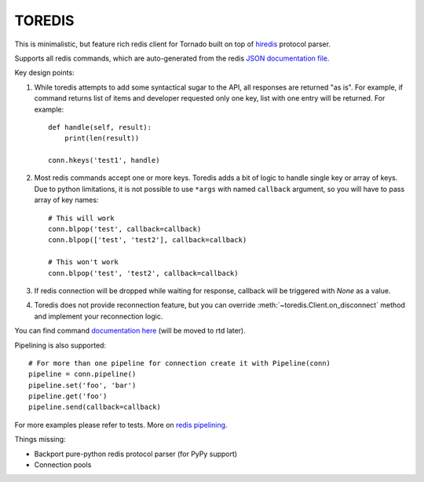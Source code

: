 TOREDIS
=======

This is minimalistic, but feature rich redis client for Tornado built on top of `hiredis <https://github.com/pietern/hiredis-py>`_ protocol parser.

Supports all redis commands, which are auto-generated from the redis `JSON documentation file <https://github.com/antirez/redis-doc/blob/master/commands.json>`_.

Key design points:

1. While toredis attempts to add some syntactical sugar to the API, all responses are returned "as is". For example, if command returns
   list of items and developer requested only one key, list with one entry will be returned. For example::

    def handle(self, result):
        print(len(result))

    conn.hkeys('test1', handle)


2. Most redis commands accept one or more keys. Toredis adds a bit of logic to handle single key or array of keys. Due to python
   limitations, it is not possible to use ``*args`` with named ``callback`` argument, so you will have to pass array of key names::

    # This will work
    conn.blpop('test', callback=callback)
    conn.blpop(['test', 'test2'], callback=callback)

    # This won't work
    conn.blpop('test', 'test2', callback=callback)


3. If redis connection will be dropped while waiting for response, callback will be triggered with `None` as a value.

4. Toredis does not provide reconnection feature, but you can override :meth:`~toredis.Client.on_disconnect` method and implement your reconnection logic.

You can find command `documentation here <https://github.com/mrjoes/toredis/blob/master/toredis/commands.py>`_ (will be moved to rtd later).

Pipelining is also supported::

    # For more than one pipeline for connection create it with Pipeline(conn)
    pipeline = conn.pipeline()
    pipeline.set('foo', 'bar')
    pipeline.get('foo')
    pipeline.send(callback=callback)

For more examples please refer to tests.
More on `redis pipelining <http://redis.io/topics/pipelining>`_.

Things missing:

* Backport pure-python redis protocol parser (for PyPy support)
* Connection pools
